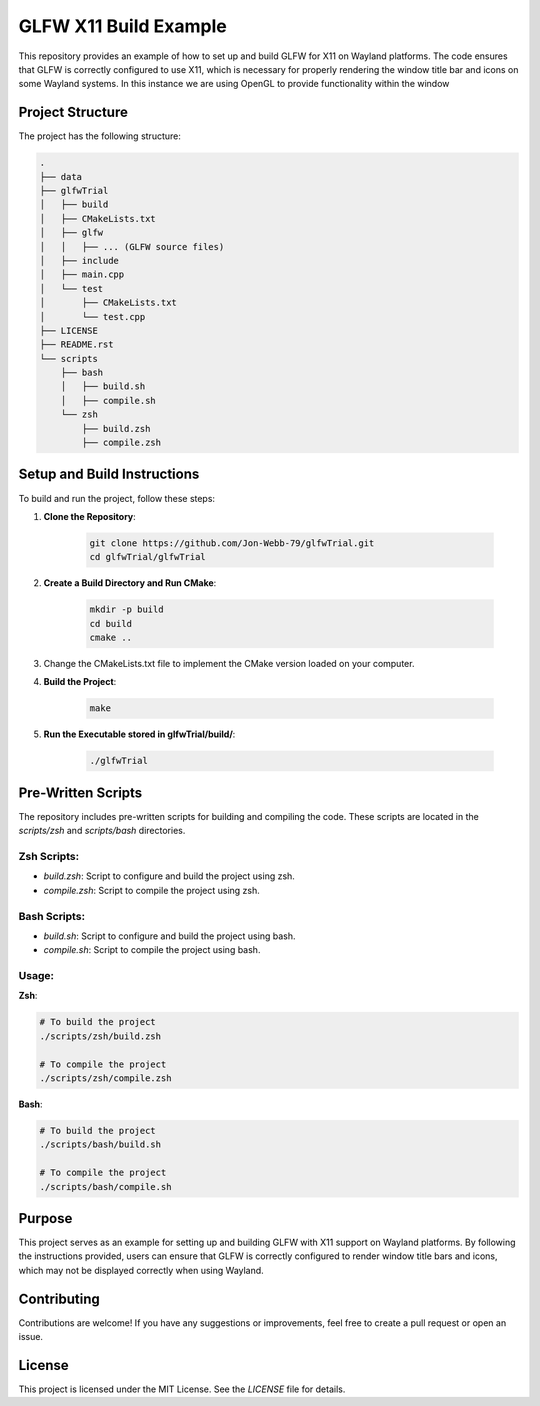========================
GLFW X11 Build Example
========================

This repository provides an example of how to set up and build GLFW for X11 on 
Wayland platforms. The code ensures that GLFW is correctly configured to use 
X11, which is necessary for properly rendering the window title bar and icons 
on some Wayland systems.  In this instance we are using OpenGL to provide 
functionality within the window

Project Structure
==================
The project has the following structure:

.. code-block:: none

    .
    ├── data
    ├── glfwTrial
    │   ├── build
    │   ├── CMakeLists.txt
    │   ├── glfw
    │   │   ├── ... (GLFW source files)
    │   ├── include
    │   ├── main.cpp
    │   └── test
    │       ├── CMakeLists.txt
    │       └── test.cpp
    ├── LICENSE
    ├── README.rst
    └── scripts
        ├── bash
        │   ├── build.sh
        │   ├── compile.sh
        └── zsh
            ├── build.zsh
            ├── compile.zsh

Setup and Build Instructions
============================
To build and run the project, follow these steps:

1. **Clone the Repository**:

    .. code-block:: bash

        git clone https://github.com/Jon-Webb-79/glfwTrial.git
        cd glfwTrial/glfwTrial

2. **Create a Build Directory and Run CMake**:

    .. code-block:: bash

        mkdir -p build
        cd build
        cmake ..

3. Change the CMakeLists.txt file to implement the CMake version loaded on
   your computer.

4. **Build the Project**:

    .. code-block:: bash

        make

5. **Run the Executable stored in glfwTrial/build/**:

    .. code-block:: bash

        ./glfwTrial

Pre-Written Scripts
===================
The repository includes pre-written scripts for building and compiling the code. 
These scripts are located in the `scripts/zsh` and `scripts/bash` directories.

**Zsh Scripts**:
-----------------
- `build.zsh`: Script to configure and build the project using zsh.
- `compile.zsh`: Script to compile the project using zsh.

**Bash Scripts**:
------------------
- `build.sh`: Script to configure and build the project using bash.
- `compile.sh`: Script to compile the project using bash.

Usage:
------

**Zsh**:

.. code-block:: zsh

    # To build the project
    ./scripts/zsh/build.zsh

    # To compile the project
    ./scripts/zsh/compile.zsh

**Bash**:

.. code-block:: bash

    # To build the project
    ./scripts/bash/build.sh

    # To compile the project
    ./scripts/bash/compile.sh

Purpose
=======
This project serves as an example for setting up and building GLFW with X11 
support on Wayland platforms. By following the instructions provided, users 
can ensure that GLFW is correctly configured to render window title bars and 
icons, which may not be displayed correctly when using Wayland.

Contributing
============
Contributions are welcome! If you have any suggestions or improvements, 
feel free to create a pull request or open an issue.

License
=======
This project is licensed under the MIT License. See the `LICENSE` file for details.

